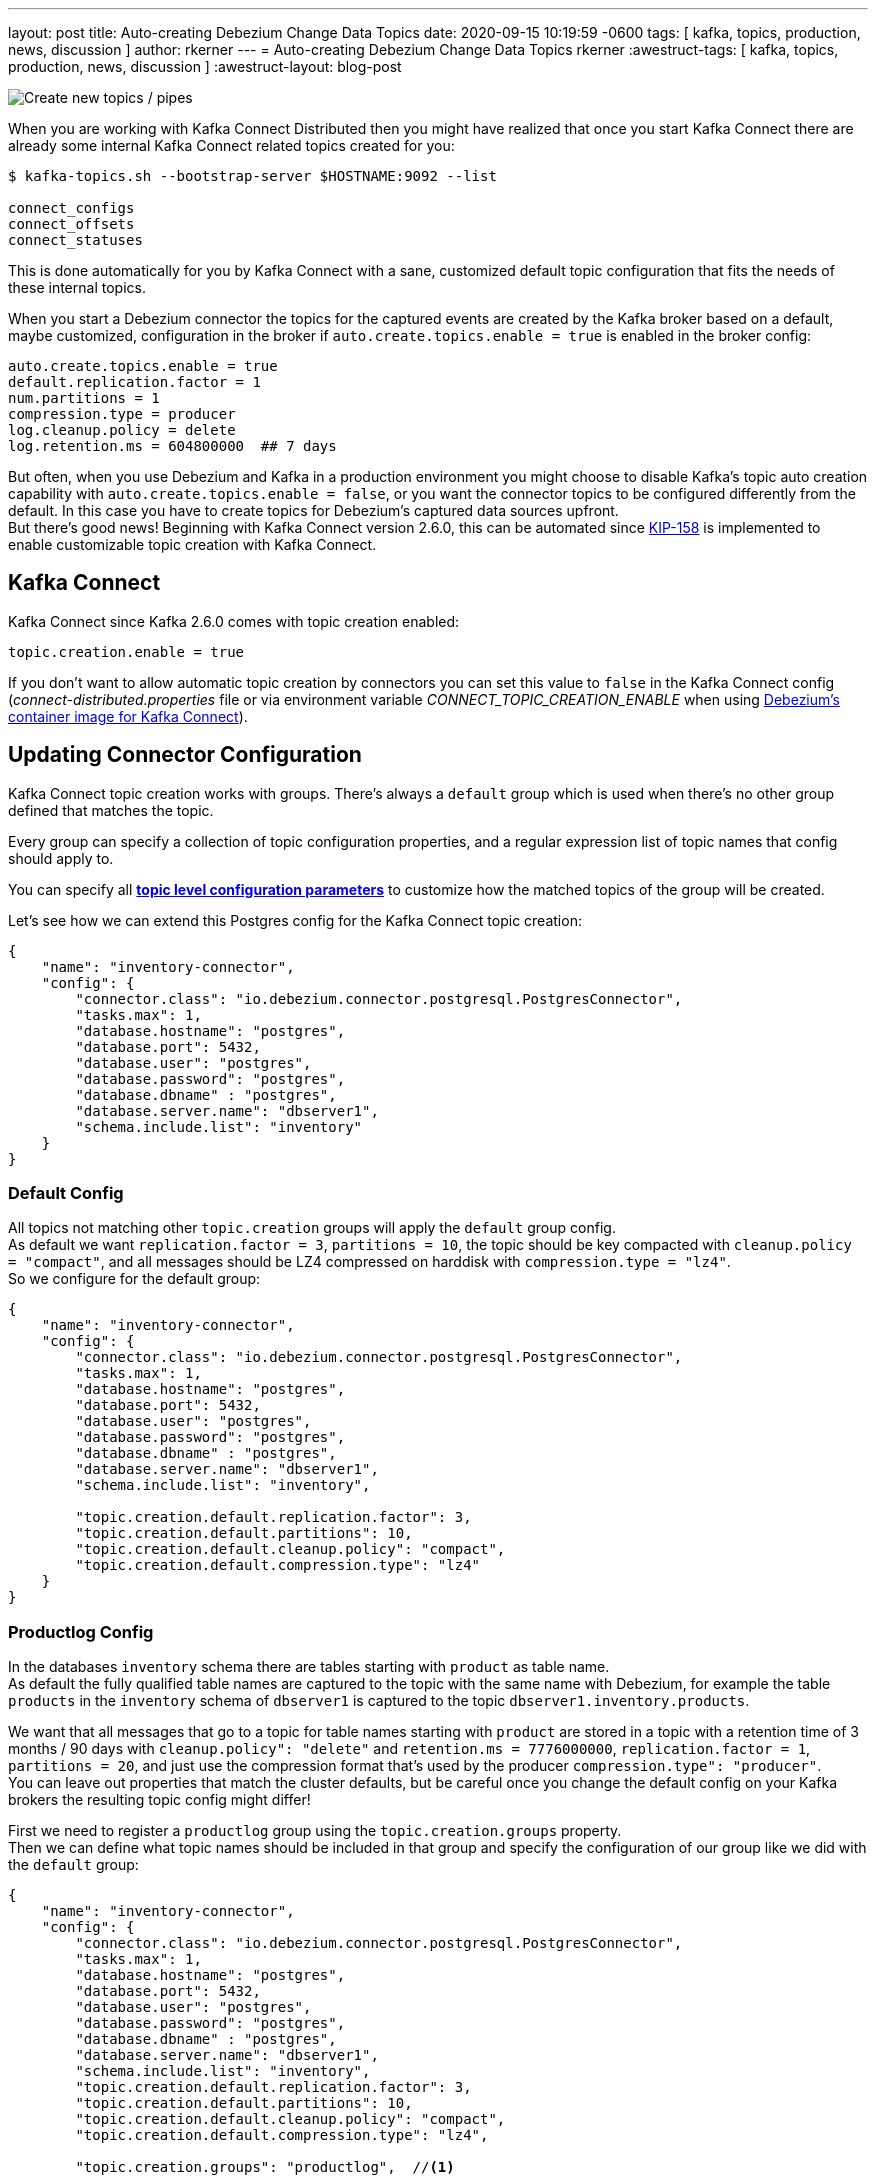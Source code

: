 ---
layout: post
title:  Auto-creating Debezium Change Data Topics
date:   2020-09-15 10:19:59 -0600
tags: [ kafka, topics, production, news, discussion ]
author: rkerner
---
= Auto-creating Debezium Change Data Topics
rkerner
:awestruct-tags: [ kafka, topics, production, news, discussion ]
:awestruct-layout: blog-post

++++
<div class="imageblock centered-image">
    <img src="/assets/assets/images/new_pipes.jpg" class="responsive-image" alt="Create new topics / pipes">
</div>
++++

When you are working with Kafka Connect Distributed then you might have realized that once you start
Kafka Connect there are already some internal Kafka Connect related topics created for you:

[source,options="nowrap",shell]
----
$ kafka-topics.sh --bootstrap-server $HOSTNAME:9092 --list

connect_configs
connect_offsets
connect_statuses
----

This is done automatically for you by Kafka Connect with a sane, customized default topic configuration
that fits the needs of these internal topics.

When you start a Debezium connector the topics for the captured events are created by the Kafka
broker based on a default, maybe customized, configuration in the broker if
`auto.create.topics.enable = true` is enabled in the broker config:

[source,options="nowrap",shell]
----
auto.create.topics.enable = true
default.replication.factor = 1
num.partitions = 1
compression.type = producer
log.cleanup.policy = delete
log.retention.ms = 604800000  ## 7 days
----

But often, when you use Debezium and Kafka in a production environment you might choose to disable
Kafka's topic auto creation capability with `auto.create.topics.enable = false`, or you want the
connector topics to be configured differently from the default. In this case you have to create
topics for Debezium's captured data sources upfront.{empty} +
But there's good news! Beginning with Kafka Connect version 2.6.0, this can be automated since
https://cwiki.apache.org/confluence/display/KAFKA/KIP-158%3A+Kafka+Connect+should+allow+source+connectors+to+set+topic-specific+settings+for+new+topics[KIP-158]
is implemented to enable customizable topic creation with Kafka Connect.

+++<!-- more -->+++

== Kafka Connect

Kafka Connect since Kafka 2.6.0 comes with topic creation enabled:

[source,options="nowrap",shell]
----
topic.creation.enable = true
----

If you don't want to allow automatic topic creation by connectors you can set this value to `false`
in the Kafka Connect config (_connect-distributed.properties_ file or via environment variable
_CONNECT_TOPIC_CREATION_ENABLE_ when using https://hub.docker.com/r/debezium/connect[Debezium's container image for Kafka Connect]).

== Updating Connector Configuration

Kafka Connect topic creation works with groups. There's always a `default` group which is used when
there's no other group defined that matches the topic.

Every group can specify a collection of topic configuration properties, and a regular expression list
of topic names that config should apply to.

You can specify all https://kafka.apache.org/documentation/#topicconfigs[*topic level configuration parameters*]
to customize how the matched topics of the group will be created.

Let's see how we can extend this Postgres config for the Kafka Connect topic creation:

[source,options="nowrap",json]
----
{
    "name": "inventory-connector",
    "config": {
        "connector.class": "io.debezium.connector.postgresql.PostgresConnector",
        "tasks.max": 1,
        "database.hostname": "postgres",
        "database.port": 5432,
        "database.user": "postgres",
        "database.password": "postgres",
        "database.dbname" : "postgres",
        "database.server.name": "dbserver1",
        "schema.include.list": "inventory"
    }
}
----

=== Default Config

All topics not matching other `topic.creation` groups will apply the `default` group
config.{empty} +
As default we want `replication.factor = 3`, `partitions = 10`, the topic should be key
compacted with `cleanup.policy = "compact"`, and all messages should be LZ4 compressed
on harddisk with `compression.type = "lz4"`.{empty} +
So we configure for the default group:

[source,options="nowrap",json]
----
{
    "name": "inventory-connector",
    "config": {
        "connector.class": "io.debezium.connector.postgresql.PostgresConnector",
        "tasks.max": 1,
        "database.hostname": "postgres",
        "database.port": 5432,
        "database.user": "postgres",
        "database.password": "postgres",
        "database.dbname" : "postgres",
        "database.server.name": "dbserver1",
        "schema.include.list": "inventory",

        "topic.creation.default.replication.factor": 3,
        "topic.creation.default.partitions": 10,
        "topic.creation.default.cleanup.policy": "compact",
        "topic.creation.default.compression.type": "lz4"
    }
}
----

=== Productlog Config

In the databases `inventory` schema there are tables starting with `product` as table name.{empty} +
As default the fully qualified table names are captured to the topic with the same name with Debezium,
for example the table `products` in the `inventory` schema of `dbserver1` is captured to the
topic `dbserver1.inventory.products`.

We want that all messages that go to a topic for table names starting with `product` are stored
in a topic with a retention time of 3 months / 90 days with `cleanup.policy": "delete"` and
`retention.ms = 7776000000`, `replication.factor = 1`, `partitions = 20`, and just use the
compression format that's used by the producer `compression.type": "producer"`.{empty} +
You can leave out properties that match the cluster defaults, but be careful once you
change the default config on your Kafka brokers the resulting topic config might differ!

First we need to register a `productlog` group using the `topic.creation.groups` property.{empty} +
Then we can define what topic names should be included in that group and specify the configuration
of our group like we did with the `default` group:

[source,options="nowrap",json]
----
{
    "name": "inventory-connector",
    "config": {
        "connector.class": "io.debezium.connector.postgresql.PostgresConnector",
        "tasks.max": 1,
        "database.hostname": "postgres",
        "database.port": 5432,
        "database.user": "postgres",
        "database.password": "postgres",
        "database.dbname" : "postgres",
        "database.server.name": "dbserver1",
        "schema.include.list": "inventory",
        "topic.creation.default.replication.factor": 3,
        "topic.creation.default.partitions": 10,
        "topic.creation.default.cleanup.policy": "compact",
        "topic.creation.default.compression.type": "lz4",

        "topic.creation.groups": "productlog",  //<1>

        "topic.creation.productlog.include": "dbserver1\\.inventory\\.product.*",  //<2>
        "topic.creation.productlog.replication.factor": 1,
        "topic.creation.productlog.partitions": 20,
        "topic.creation.productlog.cleanup.policy": "delete",
        "topic.creation.productlog.retention.ms": 7776000000,
        "topic.creation.productlog.compression.type": "producer"
    }
}
----

.Connector Configuration for customized automatic topic creation
[cols="1,9",options="header"]
|===
|Item |Description

|1
|`topic.creation.groups` defines a comma-separated list of additional group names. Here we only
define our `productlog` group.

|2
|The `topic.creation.productlog.include` field holds a comma-separated list of regular expressions
that match the topic names where the `productlog` group config should be applied. The `productlog`
group matches all topics starting with `dbserver1.inventory.product`.

|===

=== Exploring the Results

When we now start our connector and use `kafka-topics.sh` to see how the topics were created, we can
see that all worked as defined:

[source,options="nowrap",shell]
----
## the `dbserver1.inventory.products` topic has the config from the `productlog` group:
$ kafka-topics.sh --bootstrap-server $HOSTNAME:9092 --describe --topic dbserver1.inventory.products

Topic: dbserver1.inventory.products     PartitionCount: 20      ReplicationFactor: 1
Configs: compression.type=producer,cleanup.policy=delete,retention.ms=7776000000,segment.bytes=1073741824

## the `dbserver1.inventory.orders` topic has the config from the `default` group:
$ kafka-topics.sh --bootstrap-server $HOSTNAME:9092 --describe --topic dbserver1.inventory.orders

Topic: dbserver1.inventory.orders       PartitionCount: 10       ReplicationFactor: 3
Configs: compression.type=lz4,cleanup.policy=compact,segment.bytes=1073741824,delete.retention.ms=2592000000

----

== Conclusion

In many, especially in production environments we often don't want topic auto creation to be enabled
on the Kafka broker side, or we need a different configuration than the default topic config.{empty} +
Prior Kafka 2.6 this was only possible when manually creating topics upfront or by some custom setup
process, maybe during deployment.

Since Kafka 2.6 Kafka Connect comes with built-in topic creation for connector topics and this article
shows how to use it with Debezium.

You can find an example https://github.com/debezium/debezium-examples/tree/master/topic-auto-create[here]
in the Debezium examples repository on GitHub.

== About Debezium

Debezium is an open-source distributed platform that turns your existing databases into event streams,
so applications can see and respond almost instantly to each committed row-level change in the databases.
Debezium is built on top of http://kafka.apache.org/[Kafka] and provides http://kafka.apache.org/documentation.html#connect[Kafka Connect] compatible connectors that monitor specific database management systems.
Debezium records the history of data changes in Kafka logs, so your application can be stopped and restarted at any time and can easily consume all of the events it missed while it was not running,
ensuring that all events are processed correctly and completely.
Debezium is link:/license/[open source] under the http://www.apache.org/licenses/LICENSE-2.0.html[Apache License, Version 2.0].

== Get involved

We hope you find Debezium interesting and useful and want to give it a try.
Follow us on Twitter https://twitter.com/debezium[@debezium], https://gitter.im/debezium/user[chat with us on Gitter],
or join our https://groups.google.com/forum/#!forum/debezium[mailing list] to talk with the community.
All of the code is open-source https://github.com/debezium/[on GitHub],
so build the code locally and help us improve our existing connectors and add even more connectors.
If you find problems or have an idea on how we can improve Debezium, please let us know or https://issues.redhat.com/projects/DBZ/issues/[log an issue].
